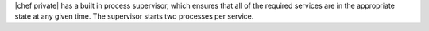 .. The contents of this file may be included in multiple topics.
.. This file should not be changed in a way that hinders its ability to appear in multiple documentation sets.

|chef private| has a built in process supervisor, which ensures that all of the required services are in the appropriate state at any given time. The supervisor starts two processes per service.

